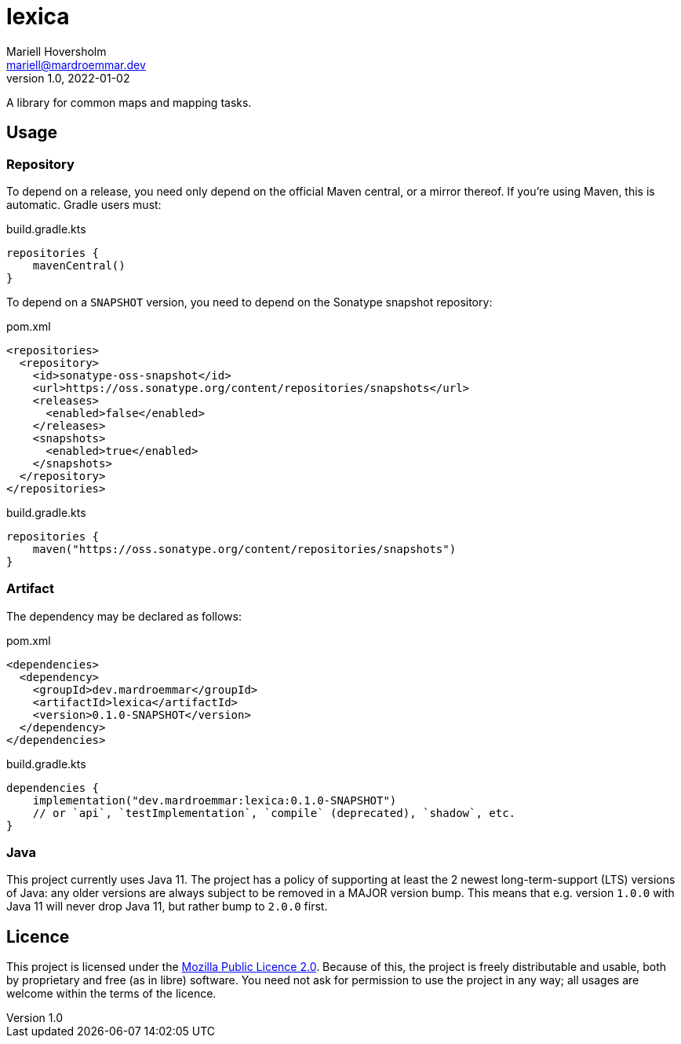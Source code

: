 = lexica
Mariell Hoversholm <mariell@mardroemmar.dev>
v1.0, 2022-01-02
:current-version: 0.1.0-SNAPSHOT

A library for common maps and mapping tasks.

== Usage

=== Repository

To depend on a release, you need only depend on the official Maven central, or a mirror thereof.
If you're using Maven, this is automatic.
Gradle users must:

.build.gradle.kts
[source,kotlin]
----
repositories {
    mavenCentral()
}
----

To depend on a `SNAPSHOT` version, you need to depend on the Sonatype snapshot repository:

.pom.xml
[source,xml]
----
<repositories>
  <repository>
    <id>sonatype-oss-snapshot</id>
    <url>https://oss.sonatype.org/content/repositories/snapshots</url>
    <releases>
      <enabled>false</enabled>
    </releases>
    <snapshots>
      <enabled>true</enabled>
    </snapshots>
  </repository>
</repositories>
----

.build.gradle.kts
[source,kotlin]
----
repositories {
    maven("https://oss.sonatype.org/content/repositories/snapshots")
}
----

=== Artifact

The dependency may be declared as follows:

.pom.xml
[source,xml,subs="+attributes"]
----
<dependencies>
  <dependency>
    <groupId>dev.mardroemmar</groupId>
    <artifactId>lexica</artifactId>
    <version>{current-version}</version>
  </dependency>
</dependencies>
----

.build.gradle.kts
[source,kotlin,subs="+attributes"]
----
dependencies {
    implementation("dev.mardroemmar:lexica:{current-version}")
    // or `api`, `testImplementation`, `compile` (deprecated), `shadow`, etc.
}
----

=== Java

This project currently uses Java 11. The project has a policy of supporting at least the 2 newest long-term-support (LTS) versions of Java: any older versions are always subject to be removed in a MAJOR version bump.
This means that e.g. version `1.0.0` with Java 11 will never drop Java 11, but rather bump to `2.0.0` first.

== Licence

This project is licensed under the link:https://choosealicense.com/licenses/mpl-2.0/[Mozilla Public Licence 2.0].
Because of this, the project is freely distributable and usable, both by proprietary and free (as in libre) software.
You need not ask for permission to use the project in any way; all usages are welcome within the terms of the licence.
